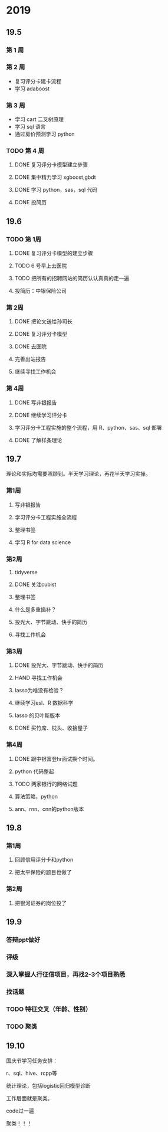 * 2019
** 19.5
*** 第 1 周

*** 第 2 周

- 复习评分卡建卡流程
- 学习 adaboost
*** 第 3 周

- 学习 cart 二叉树原理
- 学习 sql 语言
- 通过房价预测学习 python

*** TODO 第 4 周 

**** DONE 复习评分卡模型建立步骤 
     CLOSED: [2019-05-30 四 09:23]
**** DONE 集中精力学习 xgboost,gbdt
     CLOSED: [2019-06-05 三 15:03]
**** DONE 学习 python，sas，sql 代码
     CLOSED: [2019-06-01 周六 21:48]
**** DONE 投简历	
     CLOSED: [2019-06-03 一 15:33]

** 19.6
*** TODO 第 1周

**** DONE 复习评分卡模型的建立步骤
     CLOSED: [2019-06-05 三 10:32]
**** TODO 6 号早上去医院 
**** TODO 把所有的招聘网站的简历认认真真的走一遍
**** 投简历：中银保险公司
*** 第 2周
**** DONE 把论文送给孙司长
     CLOSED: [2019-06-24 一 08:51]
**** DONE 复习评分卡模型
     CLOSED: [2019-06-24 一 08:51]
**** DONE 去医院
     CLOSED: [2019-06-24 一 10:18]
**** 完善出站报告
**** 继续寻找工作机会
*** 第 4周
**** DONE 写非银报告
     CLOSED: [2019-07-01 一 09:17]
**** DONE 继续学习评分卡
     CLOSED: [2019-07-01 一 09:17]
**** 学习评分卡工程实施的整个流程，用 R、python、sas、sql 部署
**** DONE 了解样条理论
     CLOSED: [2019-07-01 一 09:17]

** 19.7
理论和实际均需要照顾到。半天学习理论，再花半天学习实操。
*** 第1周
**** 写非银报告
**** 学习评分卡工程实施全流程
**** 整理书签
**** 学习 R for data science
*** 第2周
**** tidyverse
**** DONE 关注cubist
     CLOSED: [2019-07-15 一 08:29]
**** 整理书签
**** 什么是多重插补？
**** 投光大、字节跳动、快手的简历
**** 寻找工作机会
*** 第3周
**** DONE 投光大、字节跳动、快手的简历
CLOSED: [2019-07-23 二 14:29]
**** HAND 寻找工作机会
**** lasso为啥没有检验？
**** 继续学习esl、R 数据科学
**** lasso 的贝叶斯版本
**** DONE 买竹席、枕头、收拾屋子
CLOSED: [2019-07-23 二 10:30]

*** 第4周
**** DONE 跟中银富登hr面试换个时间。
CLOSED: [2019-07-29 一 14:00]

**** python 代码整起
**** TODO 两家银行的网络试题
**** 算法策略，python
**** ann、rnn、cnn的python版本
** 19.8
*** 第1周
**** 回顾信用评分卡和python
**** 把太平保险的题目也做了

*** 第2周
**** 把银河证券的岗位投了
** 19.9

*** 答辩ppt做好
*** 评级
*** 深入掌握人行征信项目，再找2-3个项目熟悉
*** 找话题

*** TODO 特征交叉（年龄、性别）

*** TODO 聚类

** 19.10

国庆节学习任务安排：

r、sql、hive、rcpp等

统计理论，包括logistic回归模型诊断

工作层面就是聚类。

code过一遍


聚类！！！
